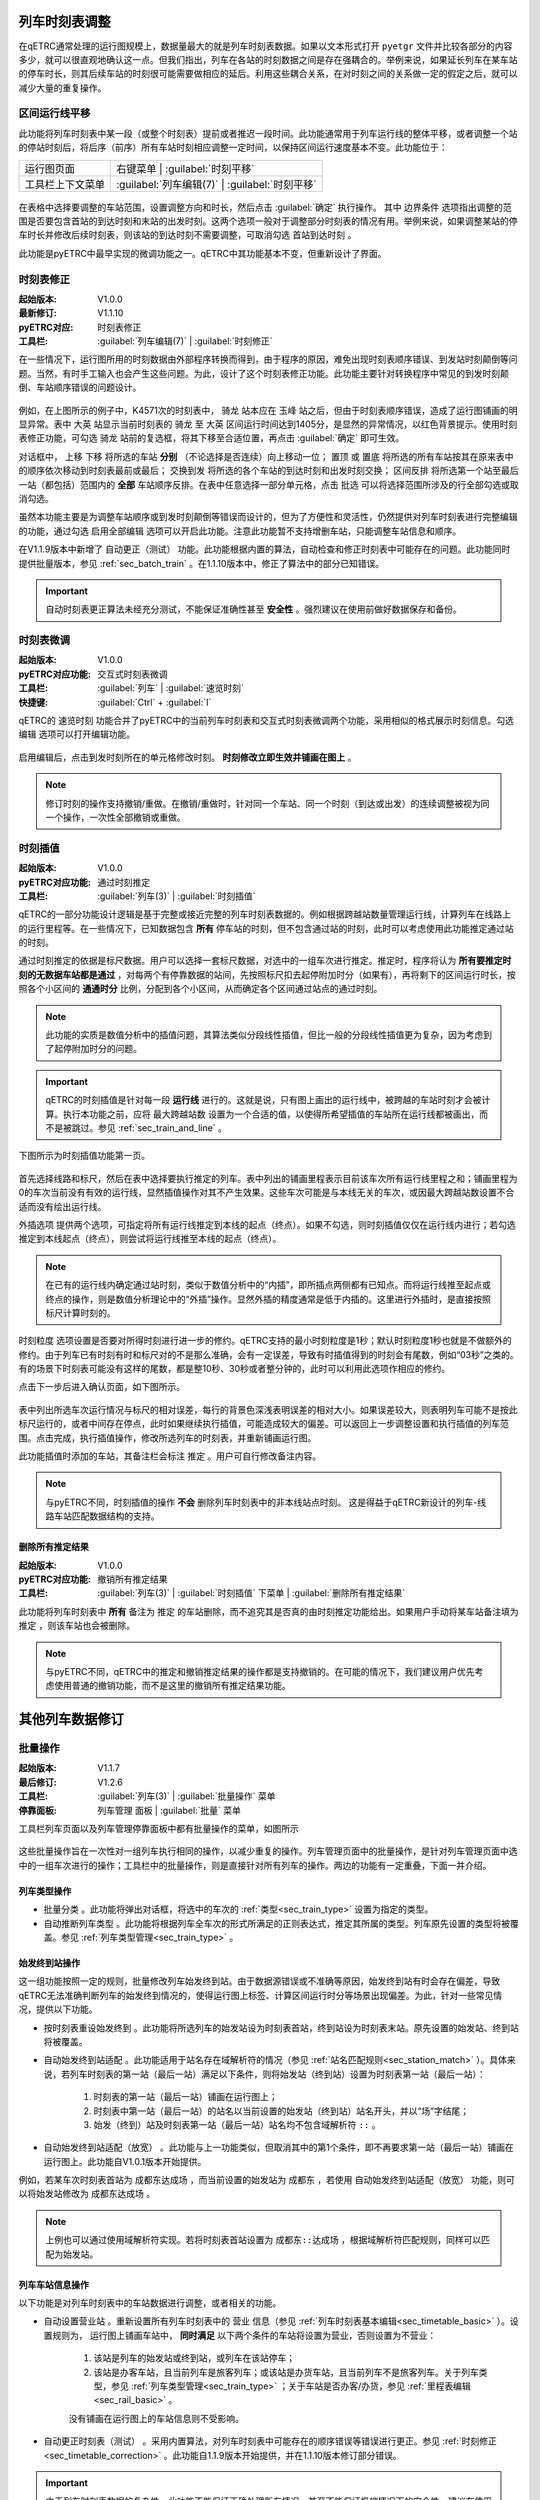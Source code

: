 .. _sec_mod_timetable:

列车时刻表调整
~~~~~~~~~~~~~~~

在qETRC通常处理的运行图规模上，数据量最大的就是列车时刻表数据。如果以文本形式打开 ``pyetgr`` 文件并比较各部分的内容多少，就可以很直观地确认这一点。但我们指出，列车在各站的时刻数据之间是存在强耦合的。举例来说，如果延长列车在某车站的停车时长，则其后续车站的时刻很可能需要做相应的延后。利用这些耦合关系，在对时刻之间的关系做一定的假定之后，就可以减少大量的重复操作。

区间运行线平移
^^^^^^^^^^^^^^^

此功能将列车时刻表中某一段（或整个时刻表）提前或者推迟一段时间。此功能通常用于列车运行线的整体平移，或者调整一个站的停站时刻后，将后序（前序）所有车站时刻相应调整一定时间，以保持区间运行速度基本不变。此功能位于：

.. csv-table::

    运行图页面 , 右键菜单 | :guilabel:`时刻平移`
    工具栏上下文菜单 , :guilabel:`列车编辑(7)` | :guilabel:`时刻平移`


.. figure:: /_static/img/modify/modify-timetable.png
    :alt: 时刻平移

在表格中选择要调整的车站范围，设置调整方向和时长，然后点击 :guilabel:`确定` 执行操作。
其中 ``边界条件`` 选项指出调整的范围是否要包含首站的到达时刻和末站的出发时刻。这两个选项一般对于调整部分时刻表的情况有用。举例来说，如果调整某站的停车时长并修改后续时刻表，则该站的到达时刻不需要调整，可取消勾选 ``首站到达时刻`` 。

此功能是pyETRC中最早实现的微调功能之一。qETRC中其功能基本不变，但重新设计了界面。

.. _sec_timetable_correction:

时刻表修正
^^^^^^^^^^^^

:起始版本: V1.0.0
:最新修订: V1.1.10
:pyETRC对应: 时刻表修正
:工具栏: :guilabel:`列车编辑(7)` | :guilabel:`时刻修正`

在一些情况下，运行图所用的时刻数据由外部程序转换而得到，由于程序的原因，难免出现时刻表顺序错误、到发站时刻颠倒等问题。当然，有时手工输入也会产生这些问题。为此，设计了这个时刻表修正功能。此功能主要针对转换程序中常见的到发时刻颠倒、车站顺序错误的问题设计。

.. figure:: /_static/img/modify/timetable-correction.png 
    :alt: 时刻表修正

例如，在上图所示的例子中，K4571次的时刻表中， ``骑龙`` 站本应在 ``玉峰`` 站之后，但由于时刻表顺序错误，造成了运行图铺画的明显异常。表中 ``大英`` 站显示当前时刻表的 ``骑龙`` 至 ``大英`` 区间运行时间达到1405分，是显然的异常情况，以红色背景提示。使用时刻表修正功能，可勾选 ``骑龙`` 站前的复选框，将其下移至合适位置，再点击 :guilabel:`确定` 即可生效。

对话框中， ``上移`` ``下移`` 将所选的车站 **分别** （不论选择是否连续）向上移动一位； ``置顶`` 或 ``置底`` 将所选的所有车站按其在原来表中的顺序依次移动到时刻表最前或最后； ``交换到发`` 将所选的各个车站的到达时刻和出发时刻交换； ``区间反排`` 将所选第一个站至最后一站（都包括）范围内的 **全部** 车站顺序反排。在表中任意选择一部分单元格，点击 ``批选`` 可以将选择范围所涉及的行全部勾选或取消勾选。

虽然本功能主要是为调整车站顺序或到发时刻颠倒等错误而设计的，但为了方便性和灵活性，仍然提供对列车时刻表进行完整编辑的功能，通过勾选 ``启用全部编辑`` 选项可以开启此功能。注意此功能暂不支持增删车站，只能调整车站信息和顺序。

在V1.1.9版本中新增了 ``自动更正（测试）`` 功能。此功能根据内置的算法，自动检查和修正时刻表中可能存在的问题。此功能同时提供批量版本，参见 :ref:`sec_batch_train` 。在1.1.10版本中，修正了算法中的部分已知错误。

.. important::
    自动时刻表更正算法未经充分测试，不能保证准确性甚至 **安全性** 。强烈建议在使用前做好数据保存和备份。


时刻表微调
^^^^^^^^^^^

:起始版本: V1.0.0
:pyETRC对应功能: 交互式时刻表微调
:工具栏: :guilabel:`列车` | :guilabel:`速览时刻`
:快捷键: :guilabel:`Ctrl` + :guilabel:`I`

qETRC的 ``速览时刻`` 功能合并了pyETRC中的当前列车时刻表和交互式时刻表微调两个功能，采用相似的格式展示时刻信息。勾选 ``编辑`` 选项可以打开编辑功能。

.. figure:: /_static/img/modify/timetable-quick.png
    :alt: 速览时刻

启用编辑后，点击到发时刻所在的单元格修改时刻。 **时刻修改立即生效并铺画在图上** 。

.. note::
    修订时刻的操作支持撤销/重做。在撤销/重做时，针对同一个车站、同一个时刻（到达或出发）的连续调整被视为同一个操作，一次性全部撤销或重做。

.. _sec_timetable_interp:

时刻插值
^^^^^^^^^

:起始版本: V1.0.0
:pyETRC对应功能: 通过时刻推定
:工具栏: :guilabel:`列车(3)` | :guilabel:`时刻插值`

qETRC的一部分功能设计逻辑是基于完整或接近完整的列车时刻表数据的。例如根据跨越站数量管理运行线，计算列车在线路上的运行里程等。在一些情况下，已知数据包含 **所有** 停车站的时刻，但不包含通过站的时刻，此时可以考虑使用此功能推定通过站的时刻。

通过时刻推定的依据是标尺数据。用户可以选择一套标尺数据，对选中的一组车次进行推定。推定时，程序将认为 **所有要推定时刻的无数据车站都是通过** ，对每两个有停靠数据的站间，先按照标尺扣去起停附加时分（如果有），再将剩下的区间运行时长，按照各个小区间的 **通通时分** 比例，分配到各个小区间，从而确定各个区间通过站点的通过时刻。

.. note::
    此功能的实质是数值分析中的插值问题，其算法类似分段线性插值，但比一般的分段线性插值更为复杂，因为考虑到了起停附加时分的问题。

.. important::
    qETRC的时刻插值是针对每一段 **运行线** 进行的。这就是说，只有图上画出的运行线中，被跨越的车站时刻才会被计算。执行本功能之前，应将 ``最大跨越站数`` 设置为一个合适的值，以使得所希望插值的车站所在运行线都被画出，而不是被跳过。参见 :ref:`sec_train_and_line` 。

下图所示为时刻插值功能第一页。

.. figure:: /_static/img/modify/interp1.png
    :alt: 时刻插值

首先选择线路和标尺，然后在表中选择要执行推定的列车。表中列出的铺画里程表示目前该车次所有运行线里程之和；铺画里程为0的车次当前没有有效的运行线，显然插值操作对其不产生效果。这些车次可能是与本线无关的车次，或因最大跨越站数设置不合适而没有绘出运行线。

``外插选项`` 提供两个选项，可指定将所有运行线推定到本线的起点（终点）。如果不勾选，则时刻插值仅仅在运行线内进行；若勾选推定到本线起点（终点），则尝试将运行线推至本线的起点（终点）。

.. note::
    在已有的运行线内确定通过站时刻，类似于数值分析中的“内插”，即所插点两侧都有已知点。而将运行线推至起点或终点的操作，则是数值分析理论中的“外插”操作。显然外插的精度通常是低于内插的。这里进行外插时，是直接按照标尺计算时刻的。

``时刻粒度`` 选项设置是否要对所得时刻进行进一步的修约。qETRC支持的最小时刻粒度是1秒；默认时刻粒度1秒也就是不做额外的修约。由于列车已有时刻有时和标尺对的不是那么准确，会有一定误差，导致有时插值得到的时刻会有尾数，例如“03秒”之类的。有的场景下时刻表可能没有这样的尾数，都是整10秒、30秒或者整分钟的，此时可以利用此选项作相应的修约。

点击下一步后进入确认页面，如下图所示。

.. figure:: /_static/img/modify/interp2.png
    :alt: 时刻插值_确认

表中列出所选车次运行情况与标尺的相对误差，每行的背景色深浅表明误差的相对大小。如果误差较大，则表明列车可能不是按此标尺运行的，或者中间存在停点，此时如果继续执行插值，可能造成较大的偏差。可以返回上一步调整设置和执行插值的列车范围。点击完成，执行插值操作，修改所选列车的时刻表，并重新铺画运行图。

此功能插值时添加的车站，其备注栏会标注 ``推定`` 。用户可自行修改备注内容。

.. note::
    与pyETRC不同，时刻插值的操作 **不会** 删除列车时刻表中的非本线站点时刻。
    这是得益于qETRC新设计的列车-线路车站匹配数据结构的支持。

删除所有推定结果
'''''''''''''''''

:起始版本: V1.0.0
:pyETRC对应功能: 撤销所有推定结果
:工具栏: :guilabel:`列车(3)` | :guilabel:`时刻插值` 下菜单 | :guilabel:`删除所有推定结果`

此功能将列车时刻表中 **所有** 备注为 ``推定`` 的车站删除，而不追究其是否真的由时刻推定功能给出。如果用户手动将某车站备注填为 ``推定`` ，则该车站也会被删除。

.. note::
    与pyETRC不同，qETRC中的推定和撤销推定结果的操作都是支持撤销的。在可能的情况下，我们建议用户优先考虑使用普通的撤销功能，而不是这里的撤销所有推定结果功能。

其他列车数据修订
~~~~~~~~~~~~~~~~~

.. _sec_batch_train:

批量操作
^^^^^^^^

:起始版本: V1.1.7
:最后修订: V1.2.6
:工具栏: :guilabel:`列车(3)` | :guilabel:`批量操作` 菜单
:停靠面板: ``列车管理`` 面板 | :guilabel:`批量` 菜单

工具栏列车页面以及列车管理停靠面板中都有批量操作的菜单，如图所示

.. figure:: /_static/img/modify/train-batch.png 
    :alt: 批量操作-V1.3.2

这些批量操作旨在一次性对一组列车执行相同的操作，以减少重复的操作。列车管理页面中的批量操作，是针对列车管理页面中选中的一组车次进行的操作；工具栏中的批量操作，则是直接针对所有列车的操作。两边的功能有一定重叠，下面一并介绍。

列车类型操作
''''''''''''''

* ``批量分类`` 。此功能将弹出对话框，将选中的车次的 :ref:`类型<sec_train_type>` 设置为指定的类型。

* ``自动推断列车类型`` 。此功能将根据列车全车次的形式所满足的正则表达式，推定其所属的类型。列车原先设置的类型将被覆盖。参见 :ref:`列车类型管理<sec_train_type>` 。

.. _sub_starting_terminal :

始发终到站操作
''''''''''''''

这一组功能按照一定的规则，批量修改列车始发终到站。由于数据源错误或不准确等原因，始发终到站有时会存在偏差，导致qETRC无法准确判断列车的始发终到情况的，使得运行图上标签、计算区间运行时分等场景出现偏差。为此，针对一些常见情况，提供以下功能。

* ``按时刻表重设始发终到`` 。此功能将所选列车的始发站设为时刻表首站，终到站设为时刻表末站。原先设置的始发站、终到站将被覆盖。

* ``自动始发终到站适配`` 。此功能适用于站名存在域解析符的情况（参见 :ref:`站名匹配规则<sec_station_match>` ）。具体来说，若列车时刻表的第一站（最后一站）满足以下条件，则将始发站（终到站）设置为时刻表第一站（最后一站）：

    1. 时刻表的第一站（最后一站）铺画在运行图上；
    2. 时刻表中第一站（最后一站）的站名以当前设置的始发站（终到站）站名开头，并以“场”字结尾；
    3. 始发（终到）站及时刻表第一站（最后一站）站名均不包含域解析符 ``::`` 。

* ``自动始发终到站适配（放宽）`` 。此功能与上一功能类似，但取消其中的第1个条件，即不再要求第一站（最后一站）铺画在运行图上。此功能自V1.0.1版本开始提供。

例如，若某车次时刻表首站为 ``成都东达成场`` ，而当前设置的始发站为 ``成都东`` ，若使用 ``自动始发终到站适配（放宽）`` 功能，则可以将始发站修改为 ``成都东达成场`` 。

.. note::

    上例也可以通过使用域解析符实现。若将时刻表首站设置为 ``成都东::达成场`` ，根据域解析符匹配规则，同样可以匹配为始发站。


列车车站信息操作
''''''''''''''''''

以下功能是对列车时刻表中的车站数据进行调整，或者相关的功能。

* ``自动设置营业站`` 。重新设置所有列车时刻表中的 ``营业`` 信息（参见 :ref:`列车时刻表基本编辑<sec_timetable_basic>` ）。设置规则为， 运行图上铺画车站中， **同时满足** 以下两个条件的车站将设置为营业，否则设置为不营业：

    1. 该站是列车的始发站或终到站，或列车在该站停车；
    2. 该站是办客车站，且当前列车是旅客列车；或该站是办货车站，且当前列车不是旅客列车。关于列车类型，参见 :ref:`列车类型管理<sec_train_type>` ；关于车站是否办客/办货，参见 :ref:`里程表编辑<sec_rail_basic>` 。

    没有铺画在运行图上的车站信息则不受影响。

* ``自动更正时刻表（测试）`` 。采用内置算法，对列车时刻表中可能存在的顺序错误等错误进行更正。参见 :ref:`时刻修正<sec_timetable_correction>` 。此功能自1.1.9版本开始提供，并在1.1.10版本修订部分错误。

.. important::
    由于列车时刻表数据的复杂性，此功能不能保证正确处理所有情况，甚至不能保证极端情况下的安全性。建议在使用前做好数据保存。

以下两个功能针对未铺画的车站或车次。此处的铺画，是指时刻表中的车站对应到线路中的一个车站，也即在运行图中形成一个有效的数据点。参见 :ref:`列车与运行线<sec_train_and_line>` 。

* ``删除未铺画车站`` 。删除列车时刻表中没有铺画的车站信息。原则上这些车站信息不在运行图上产生有效数据点，故此操作不会引起运行图图形变化。空白车次不会被自动删除。此功能自V1.2.6版本起提供。

* ``删除未铺画车次`` 。删除时刻表中 **所有** 车站皆没有铺画的列车。原则上这些列车也不会在运行图上产生有效的数据，此操作不会引起运行图图形变化。空白车次也包括在内。此功能自V1.2.6版本起提供。

* ``删除空白车窗`` 。此处空白车次是指时刻表内没有任何车站信息的车次。显然，先使用 ``删除未铺画车站`` ，再使用 ``删除未铺画车次`` ，其效果等价于使用此功能。此功能自V1.2.6版本起提供。


批量导出数据
'''''''''''''

以下功能提供对一组列车导出指定的数据。所有数据将被依次汇总在 **一个** ``csv`` 文件中，单个车次的数据连续排列。

* ``导出时刻表(csv)`` 。此功能导出的列车时刻表与qETRC所支持读取的列车时刻表格式相同（参见 :ref:`从CSV导入时刻表<sec_import_train_csv>` ）。此功能自V1.1.9版本开始提供。

* ``导出事件表(csv)`` 。此功能批量导出 :ref:`列车事件表<sec_train_event>` 中的数据，自V1.1.7版本起可用。



